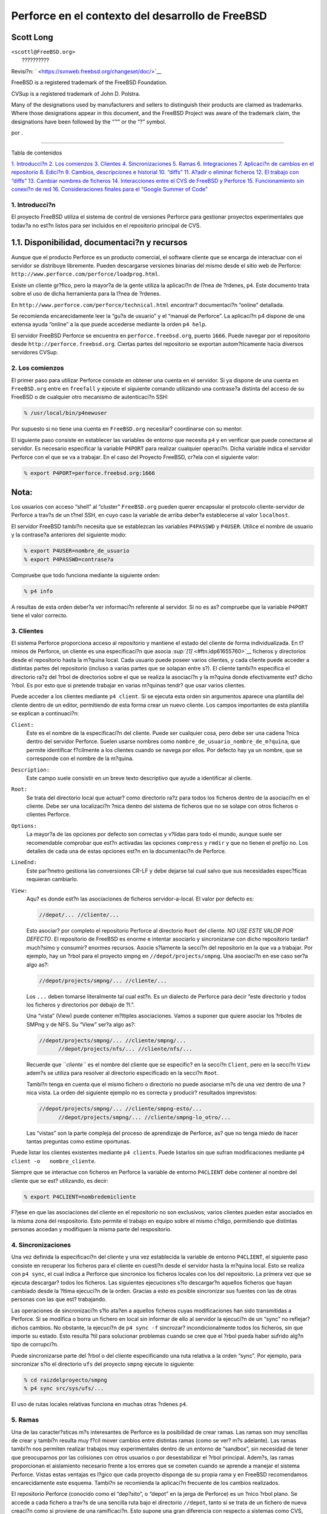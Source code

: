 =================================================
Perforce en el contexto del desarrollo de FreeBSD
=================================================

.. raw:: html

   <div class="article" lang="es" lang="es">

.. raw:: html

   <div class="titlepage" xmlns="">

.. raw:: html

   <div>

.. raw:: html

   <div>

.. raw:: html

   </div>

.. raw:: html

   <div>

.. raw:: html

   <div class="authorgroup" xmlns="http://www.w3.org/1999/xhtml">

.. raw:: html

   <div class="author">

Scott Long
~~~~~~~~~~

.. raw:: html

   <div class="affiliation">

.. raw:: html

   <div class="address">

| ``<scottl@FreeBSD.org>``
|  ??????????

.. raw:: html

   </div>

.. raw:: html

   </div>

.. raw:: html

   </div>

.. raw:: html

   </div>

.. raw:: html

   </div>

.. raw:: html

   <div>

Revisi?n: ` <https://svnweb.freebsd.org/changeset/doc/>`__

.. raw:: html

   </div>

.. raw:: html

   <div>

.. raw:: html

   <div class="legalnotice" xmlns="http://www.w3.org/1999/xhtml">

FreeBSD is a registered trademark of the FreeBSD Foundation.

CVSup is a registered trademark of John D. Polstra.

Many of the designations used by manufacturers and sellers to
distinguish their products are claimed as trademarks. Where those
designations appear in this document, and the FreeBSD Project was aware
of the trademark claim, the designations have been followed by the “™”
or the “?” symbol.

.. raw:: html

   </div>

.. raw:: html

   </div>

.. raw:: html

   <div>

por .

.. raw:: html

   </div>

.. raw:: html

   </div>

--------------

.. raw:: html

   </div>

.. raw:: html

   <div class="toc">

.. raw:: html

   <div class="toc-title">

Tabla de contenidos

.. raw:: html

   </div>

`1. Introducci?n <#intro>`__
`2. Los comienzos <#start>`__
`3. Clientes <#clients>`__
`4. Sincronizaciones <#syncing>`__
`5. Ramas <#branches>`__
`6. Integraciones <#Integrations>`__
`7. Aplicaci?n de cambios en el repositorio <#submit>`__
`8. Edici?n <#editing>`__
`9. Cambios, descripciones e historial <#changes>`__
`10. “diffs” <#diffs>`__
`11. A?adir o eliminar ficheros <#add-rm-files>`__
`12. El trabajo con “diffs” <#working-with-diffs>`__
`13. Cambiar nombres de ficheros <#renaming-files>`__
`14. Interacciones entre el CVS de FreeBSD y
Perforce <#freebsd-cvs-and-p4>`__
`15. Funcionamiento sin conexi?n de red <#offline-ops>`__
`16. Consideraciones finales para el “Google Summer of Code” <#soc>`__

.. raw:: html

   </div>

.. raw:: html

   <div class="sect1">

.. raw:: html

   <div class="titlepage" xmlns="">

.. raw:: html

   <div>

.. raw:: html

   <div>

1. Introducci?n
---------------

.. raw:: html

   </div>

.. raw:: html

   </div>

.. raw:: html

   </div>

El proyecto FreeBSD utiliza el sistema de control de versiones Perforce
para gestionar proyectos experimentales que todav?a no est?n listos para
ser incluidos en el repositorio principal de CVS.

.. raw:: html

   <div class="sect2">

.. raw:: html

   <div class="titlepage" xmlns="">

.. raw:: html

   <div>

.. raw:: html

   <div>

1.1. Disponibilidad, documentaci?n y recursos
~~~~~~~~~~~~~~~~~~~~~~~~~~~~~~~~~~~~~~~~~~~~~

.. raw:: html

   </div>

.. raw:: html

   </div>

.. raw:: html

   </div>

Aunque que el producto Perforce es un producto comercial, el software
cliente que se encarga de interactuar con el servidor se distribuye
libremente. Pueden descargarse versiones binarias del mismo desde el
sitio web de Perforce:
``http://www.perforce.com/perforce/loadprog.html``.

Existe un cliente gr?fico, pero la mayor?a de la gente utiliza la
aplicaci?n de l?nea de ?rdenes, ``p4``. Este documento trata sobre el
uso de dicha herramienta para la l?nea de ?rdenes.

En ``http://www.perforce.com/perforce/technical.html`` encontrar?
documentaci?n “online” detallada.

Se recomienda encarecidamente leer la “gu?a de usuario” y el “manual de
Perforce”. La aplicaci?n p4 dispone de una extensa ayuda “online” a la
que puede accederse mediante la orden ``p4 help``.

El servidor FreeBSD Perforce se encuentra en ``perforce.freebsd.org``,
puerto ``1666``. Puede navegar por el repositorio desde
``http://perforce.freebsd.org``. Ciertas partes del repositorio se
exportan autom?ticamente hacia diversos servidores CVSup.

.. raw:: html

   </div>

.. raw:: html

   </div>

.. raw:: html

   <div class="sect1">

.. raw:: html

   <div class="titlepage" xmlns="">

.. raw:: html

   <div>

.. raw:: html

   <div>

2. Los comienzos
----------------

.. raw:: html

   </div>

.. raw:: html

   </div>

.. raw:: html

   </div>

El primer paso para utilizar Perforce consiste en obtener una cuenta en
el servidor. Si ya dispone de una cuenta en ``FreeBSD.org`` entre en
``freefall`` y ejecute el siguiente comando utilizando una contrase?a
distinta del acceso de su FreeBSD o de cualquier otro mecanismo de
autenticaci?n SSH:

.. code:: screen

    % /usr/local/bin/p4newuser

Por supuesto si no tiene una cuenta en ``FreeBSD.org`` necesitar?
coordinarse con su mentor.

El siguiente paso consiste en establecer las variables de entorno que
necesita ``p4`` y en verificar que puede conectarse al servidor. Es
necesario especificar la variable ``P4PORT`` para realizar cualquier
operaci?n. Dicha variable indica el servidor Perforce con el que se va a
trabajar. En el caso del Proyecto FreeBSD, cr?ela con el siguiente
valor:

.. code:: screen

    % export P4PORT=perforce.freebsd.org:1666

.. raw:: html

   <div class="note" xmlns="">

Nota:
~~~~~

Los usuarios con acceso “shell” al “cluster” ``FreeBSD.org`` pueden
querer encapsular el protocolo cliente-servidor de Perforce a trav?s de
un t?nel SSH, en cuyo caso la variable de arriba deber?a establecerse al
valor ``localhost``.

.. raw:: html

   </div>

El servidor FreeBSD tambi?n necesita que se establezcan las variables
``P4PASSWD`` y ``P4USER``. Utilice el nombre de usuario y la contrase?a
anteriores del siguiente modo:

.. code:: screen

    % export P4USER=nombre_de_usuario
    % export P4PASSWD=contrase?a

Compruebe que todo funciona mediante la siguiente orden:

.. code:: screen

    % p4 info

A resultas de esta orden deber?a ver informaci?n referente al servidor.
Si no es as? compruebe que la variable ``P4PORT`` tiene el valor
correcto.

.. raw:: html

   </div>

.. raw:: html

   <div class="sect1">

.. raw:: html

   <div class="titlepage" xmlns="">

.. raw:: html

   <div>

.. raw:: html

   <div>

3. Clientes
-----------

.. raw:: html

   </div>

.. raw:: html

   </div>

.. raw:: html

   </div>

El sistema Perforce proporciona acceso al repositorio y mantiene el
estado del cliente de forma individualizada. En t?rminos de Perforce, un
cliente es una especificaci?n que asocia
`:sup:`[1]` <#ftn.idp61655760>`__ ficheros y directorios desde el
repositorio hasta la m?quina local. Cada usuario puede poseer varios
clientes, y cada cliente puede acceder a distintas partes del
repositorio (incluso a varias partes que se solapan entre s?). El
cliente tambi?n especifica el directorio ra?z del ?rbol de directorios
sobre el que se realiza la asociaci?n y la m?quina donde efectivamente
est? dicho ?rbol. Es por esto que si pretende trabajar en varias
m?quinas tendr? que usar varios clientes.

Puede acceder a los clientes mediante ``p4 client``. Si se ejecuta esta
orden sin argumentos aparece una plantilla del cliente dentro de un
editor, permitiendo de esta forma crear un nuevo cliente. Los campos
importantes de esta plantilla se explican a continuaci?n:

.. raw:: html

   <div class="variablelist">

``Client:``
    Este es el nombre de la especificaci?n del cliente. Puede ser
    cualquier cosa, pero debe ser una cadena ?nica dentro del servidor
    Perforce. Suelen usarse nombres como
    ``nombre_de_usuario_nombre_de_m?quina``, que permite identificar
    f?cilmente a los clientes cuando se navega por ellos. Por defecto
    hay ya un nombre, que se corresponde con el nombre de la m?quina.

``Description:``
    Este campo suele consistir en un breve texto descriptivo que ayude a
    identificar al cliente.

``Root:``
    Se trata del directorio local que actuar? como directorio ra?z para
    todos los ficheros dentro de la asociaci?n en el cliente. Debe ser
    una localizaci?n ?nica dentro del sistema de ficheros que no se
    solape con otros ficheros o clientes Perforce.

``Options:``
    La mayor?a de las opciones por defecto son correctas y v?lidas para
    todo el mundo, aunque suele ser recomendable comprobar que est?n
    activadas las opciones ``compress`` y ``rmdir`` y que no tienen el
    prefijo ``no``. Los detalles de cada una de estas opciones est?n en
    la documentaci?n de Perforce.

``LineEnd:``
    Este par?metro gestiona las conversiones CR-LF y debe dejarse tal
    cual salvo que sus necesidades espec?ficas requieran cambiarlo.

``View:``
    Aqu? es donde est?n las asociaciones de ficheros servidor-a-local.
    El valor por defecto es:

    .. code:: programlisting

        //depot/... //cliente/...

    Esto asociar? por completo el repositorio Perforce al directorio
    ``Root`` del cliente. *NO USE ESTE VALOR POR DEFECTO*. El
    repositorio de FreeBSD es enorme e intentar asociarlo y
    sincronizarse con dicho repositorio tardar? much?simo y consumir?
    enormes recursos. Asocie s?lamente la secci?n del repositorio en la
    que va a trabajar. Por ejemplo, hay un ?rbol para el proyecto smpng
    en ``//depot/projects/smpng``. Una asociaci?n en ese caso ser?a algo
    as?:

    .. code:: programlisting

        //depot/projects/smpng/... //cliente/...

    Los ``...`` deben tomarse literalmente tal cual est?n. Es un
    dialecto de Perforce para decir “este directorio y todos los
    ficheros y directorios por debajo de ?l.”.

    Una “vista” (View) puede contener m?ltiples asociaciones. Vamos a
    suponer que quiere asociar los ?rboles de SMPng y de NFS. Su “View”
    ser?a algo as?:

    .. code:: programlisting

        //depot/projects/smpng/... //cliente/smpng/...
              //depot/projects/nfs/... //cliente/nfs/...

    Recuerde que *``cliente``* es el nombre del cliente que se
    especific? en la secci?n ``Client``, pero en la secci?n ``View``
    adem?s se utiliza para resolver al directorio especificado en la
    secci?n ``Root``.

    Tambi?n tenga en cuenta que el mismo fichero o directorio no puede
    asociarse m?s de una vez dentro de una ?nica vista. La orden del
    siguiente ejemplo no es correcta y producir? resultados imprevistos:

    .. code:: programlisting

        //depot/projects/smpng/... //cliente/smpng-esto/...
              //depot/projects/smpng/... //cliente/smpng-lo_otro/...

    Las “vistas” son la parte compleja del proceso de aprendizaje de
    Perforce, as? que no tenga miedo de hacer tantas preguntas como
    estime oportunas.

.. raw:: html

   </div>

Puede listar los clientes existentes mediante ``p4 clients``. Puede
listarlos sin que sufran modificaciones mediante
``p4 client -o   nombre_cliente``.

Siempre que se interactue con ficheros en Perforce la variable de
entorno ``P4CLIENT`` debe contener al nombre del cliente que se est?
utilizando, es decir:

.. code:: screen

    % export P4CLIENT=nombredemicliente

F?jese en que las asociaciones del cliente en el repositorio no son
exclusivos; varios clientes pueden estar asociados en la misma zona del
respositorio. Esto permite el trabajo en equipo sobre el mismo c?digo,
permitiendo que distintas personas accedan y modifiquen la misma parte
del respositorio.

.. raw:: html

   </div>

.. raw:: html

   <div class="sect1">

.. raw:: html

   <div class="titlepage" xmlns="">

.. raw:: html

   <div>

.. raw:: html

   <div>

4. Sincronizaciones
-------------------

.. raw:: html

   </div>

.. raw:: html

   </div>

.. raw:: html

   </div>

Una vez definida la especificaci?n del cliente y una vez establecida la
variable de entorno ``P4CLIENT``, el siguiente paso consiste en
recuperar los ficheros para el cliente en cuesti?n desde el servidor
hasta la m?quina local. Esto se realiza con ``p4 sync``, el cual indica
a Perforce que sincronice los ficheros locales con los del repositorio.
La primera vez que se ejecuta descargar? todos los ficheros. Las
siguientes ejecuciones s?lo descargar?n aquellos ficheros que hayan
cambiado desde la ?ltima ejecuci?n de la orden. Gracias a esto es
posible sincronizar sus fuentes con las de otras personas con las que
est? trabajando.

Las operaciones de sincronizaci?n s?lo ata?en a aquellos ficheros cuyas
modificaciones han sido transmitidas a Perforce. Si se modifica o borra
un fichero en local sin informar de ello al servidor la ejecuci?n de un
“sync” no reflejar? dichos cambios. No obstante, la ejecuci?n de
``p4 sync -f`` sincrozar? incondicionalmente todos los ficheros, sin que
importe su estado. Esto resulta ?til para solucionar problemas cuando se
cree que el ?rbol pueda haber sufrido alg?n tipo de corrupci?n.

Puede sincronizarse parte del ?rbol o del cliente especificando una ruta
relativa a la orden “sync”. Por ejemplo, para sincronizar s?lo el
directorio ``ufs`` del proyecto ``smpng`` ejecute lo siguiente:

.. code:: screen

    % cd raizdelproyecto/smpng
    % p4 sync src/sys/ufs/...

El uso de rutas locales relativas funciona en muchas otras ?rdenes
``p4``.

.. raw:: html

   </div>

.. raw:: html

   <div class="sect1">

.. raw:: html

   <div class="titlepage" xmlns="">

.. raw:: html

   <div>

.. raw:: html

   <div>

5. Ramas
--------

.. raw:: html

   </div>

.. raw:: html

   </div>

.. raw:: html

   </div>

Una de las caracter?sticas m?s interesantes de Perforce es la
posibilidad de crear ramas. Las ramas son muy sencillas de crear y
tambi?n resulta muy f?cil mover cambios entre distintas ramas (como se
ver? m?s adelante). Las ramas tambi?n nos permiten realizar trabajos muy
experimentales dentro de un entorno de “sandbox”, sin necesidad de tener
que preocuparnos por las colisiones con otros usuarios o por
desestabilizar el ?rbol principal. Adem?s, las ramas proporcionan el
aislamiento necesario frente a los errores que se cometen cuando se
aprende a manejar el sistema Perforce. Vistas estas ventajas es l?gico
que cada proyecto disponga de su propia rama y en FreeBSD recomendamos
encarecidamente este esquema. Tambi?n se recomienda la aplicaci?n
frecuente de los cambios realizados.

El repositorio Perforce (conocido como el “dep?sito”, o “depot” en la
jerga de Perforce) es un ?nico ?rbol plano. Se accede a cada fichero a
trav?s de una sencilla ruta bajo el directorio ``//depot``, tanto si se
trata de un fichero de nueva creaci?n como si proviene de una
ramificaci?n. Esto supone una gran diferencia con respecto a sistemas
como CVS, donde cada rama se encuentra en la misma ruta que su rama
padre. En Perforce el servidor mantiene las relaciones entre los
ficheros padre e hijo, pero los ficheros en s? est?n bajo sus propias
rutas.

El primer para para crear una rama consiste en crear una especificaci?n
de rama. Es similar a la especificaci?n de un cliente, pero se crea
mediante la orden ``p4 branch     nombre_de_rama``.

Veamos los campos m?s importantes:

.. raw:: html

   <div class="variablelist">

``Branch``
    El nombre de la rama. Puede ser cualquier nombre, pero debe ser
    ?nico en el repositorio. La convenci?n que se usa en FreeBSD es
    *``nombre_de_usuario``*\ \_\ *``nombre_del_proyecto``*.

``Description``
    Puede poner aqu? un texto simple que describa la rama.

``View``
    Esto es la asociaci?n de la rama. En lugar de asociar desde el
    “dep?sito” hacia la m?quina local como una asociaci?n de cliente, se
    crea una asociaci?n entre la rama padre y la rama hija dentro del
    “dep?sito”. Por ejemplo, puede querer crear una rama del proyecto
    smpng. La asociaci?n resultar?a en algo parecido a esto:

    .. code:: programlisting

        //depot/projects/smpng/... //depot/projects/mi-super-smpng/...

    O puede crear una rama totalmente nueva a partir de las fuentes de
    FreeBSD:

    .. code:: programlisting

        //depot/vendor/freebsd/... //depot/projects/mi-nuevo-proyecto/...

    Esto asociar? el HEAD del ?rbol de FreeBSD a su nueva rama.

.. raw:: html

   </div>

La creaci?n de la especificaci?n de rama ?nicamente graba la
especificaci?n en s? misma dentro del servidor. No modifica el
“dep?sito” ni cambia ning?n fichero. El directorio que se declara en la
rama permanece vac?o en el servidor hasta que se comience a llenar.

Para rellenar la rama primero debemos editar el cliente con la orden
``p4 client`` y asegurarnos de que el directorio de rama est? asociado
en el cliente. Puede ser necesario a?adir una l?nea ``View`` como esta:

.. code:: programlisting

    //depot/projects/mi-nuevo-proyecto/... //micliente/mi-nuevo-proyecto/...

El siguiente paso consiste en ejecutar ``p4   integrate``, como se
describe en la siguiente secci?n.

.. raw:: html

   </div>

.. raw:: html

   <div class="sect1">

.. raw:: html

   <div class="titlepage" xmlns="">

.. raw:: html

   <div>

.. raw:: html

   <div>

6. Integraciones
----------------

.. raw:: html

   </div>

.. raw:: html

   </div>

.. raw:: html

   </div>

“Integraci?n” es el t?rmino que se utiliza en Perforce para describir la
acci?n de mover cambios desde una parte del “dep?sito” a otra. Se suele
realizar junto con las ?rdenes creaci?n y mantenimiento de ramas. Una
integraci?n es necesaria cuando se quiere rellenar inicialmente una rama
y cuando se quieren mover cambios realizados en la rama padre hacia la
rama hija, o de la la rama hija a la padre. Un caso muy com?n es la
integraci?n peri?dica desde el ?rbol original de FreeBSD hacia la rama
hija propia del usuario. El servidor Perforce mantiene el estado de los
cambios en cada rama y sabe cu?ndo hay cambios que pueden integrarse de
una rama a otra.

La forma m?s com?n de hacer una integraci?n se muestra en la siguiente
orden:

.. code:: screen

    % p4 integrate -b nombrederama

*``nombrederama``* es el nombre que se ha dado a la especificaci?n de
rama, tal y como se explic? en la secci?n anterior. Esta orden indica a
Perforce que busque cambios en la rama padre que todav?a no se hayan
aplicado a la rama hija. En base a los cambios encontrados se prepara un
listado de diferencias a aplicar. Si la integraci?n se realiza por
primera vez sobre una rama (por ejemplo cuando se realiza una operaci?n
de rellenado inicial) los ficheros de la rama padre simplemente se
copiar?n en la ubicaci?n en la rama hija de la m?quina local.

Una vez que la operaci?n de integraci?n ha finalizado se debe ejecutar
``p4 resolve``, que aplicar? los cambios y resolver? posibles
conflictos. Los conflictos puede surgir debido a cambios que se solapan
al encontrarse tanto en fichero de la rama padre como en la copia del
fichero de la rama hija. Normalmente no suelen aparecer conflictos y
Perforce puede calcular r?pidamente c?mo unir los cambios. Para ejecutar
una operaci?n de resoluci?n (“resolve”) utilice las siguientes ?rdenes:

.. code:: screen

    % p4 resolve -as
    % p4 resolve

La primera invocaci?n indica a Perforce que una autom?ticamente los
cambios y que acepte aquellos ficheros que no den conflictos. La segunda
invocaci?n permite inspeccionar cada fichero con conflictos y resolver
de forma manual dichas incompatiblidades.

Una vez hecha la integraci?n de los ficheros llega el momento de aplicar
los cambios al repositorio. Para ello se emplearemos la orden
``p4 submit``, cuyo uso se explica en la siguiente secci?n.

.. raw:: html

   </div>

.. raw:: html

   <div class="sect1">

.. raw:: html

   <div class="titlepage" xmlns="">

.. raw:: html

   <div>

.. raw:: html

   <div>

7. Aplicaci?n de cambios en el repositorio
------------------------------------------

.. raw:: html

   </div>

.. raw:: html

   </div>

.. raw:: html

   </div>

Los cambios que se han realizado en local se deben aplicar en el
contenido del servidor Perforce para mayor seguridad frente a p?rdidas y
para que otras personas puedan acceder a dichos cambios; esto se hace
con la orden ``p4 submit``. Cuando se ejecuta esta orden se abre una
plantilla (“submit template”) en el editor. FreeBSD dispone de una
platilla personalizada, de la que a continuaci?n se explican los campos
m?s importantes:

.. code:: programlisting

    Description:
            <enter description here>
            PR:
            Submitted by:
            Reviewed by:
            Approved by:
            Obtained from:
            MFP4 after:

es decir

.. code:: programlisting

    Descripci?n:
           <Introduzca una descripci?n>
           PR:
           Enviado por:
           Revisado por:
           Aprobado por:
           Obtenido de:
           MFP4 tras:

Se considera una buena pr?ctica proporcionar al menos dos o tres frases
que describan los cambios entregados. Deber?a declarar aqu? qu? hacen
dichos cambios, por qu? se han hecho de esa forma o qu? problemas
intenta resolver con ellos. Tambi?n conviene explicar qu? APIs cambian y
qu? otros efectos secundarios pueden tener. Este texto debe sustituir a
la l?nea ``<enter     description here>`` que aparece en la plantilla.
Debe recubrir las l?neas y comenzar cada l?nea con una tabulaci?n. Las
etiquetas de m?s abajo son espec?ficas de FreeBSD y puede eliminarlas si
no resultan ?tiles o apropiadas en su contexto.

.. code:: programlisting

    Files:

Este campo se rellena autom?ticamente con todos los ficheros que el
cliente etiquet? en el servidor con estados de adici?n, borrado,
integraci?n o edici?n. Le aconsejamos que revise esta lista y elimine de
ella los ficheros que todav?a no esten listos.

Una vez guardada la sesi?n de su editor tiene lugar la entrega de los
datos al servidor. Esto significa que las copias locales de los ficheros
entregados se enviar?n al servidor. Si algo va mal durante este proceso
se cancelar? la entrega y se avisar? al usuario de que la entrega se ha
convertido en una lista de cambios que deben corregirse y reenviarse.
Las entregas son at?micas, es decir, si un fichero falla la entrega se
cancela en su totalidad.

Los cambios efectuados en el servidor no pueden cancelarse una vez
hechos, pero s? que pueden cancelarse si, dentro a?n del editor, se sale
de ?l sin cambiar el texto del campo ``Description``. Perforce se
quejar? la primera vez que intente salir y le devolver? al editor. Si
sale por segunda vez el editor cancelar? la operaci?n. Devolver el
repositorio al estado anterior a un cambio ya efectuado es un proceso
muy complicado y no hay un procedimiento est?ndar, por lo que depende
del caso concreto.

.. raw:: html

   </div>

.. raw:: html

   <div class="sect1">

.. raw:: html

   <div class="titlepage" xmlns="">

.. raw:: html

   <div>

.. raw:: html

   <div>

8. Edici?n
----------

.. raw:: html

   </div>

.. raw:: html

   </div>

.. raw:: html

   </div>

En el servidor se almacena y mantiene el estado de cada fichero del
cliente. Para evitar colisiones entre distintas personas trabajando al
mismo tiempo en el mismo fichero Perforce presta atenci?n a qu? ficheros
est?n abiertos en modo de edici?n, y utiliza esa informaci?n para poder
gestionar posteriormente las operaciones de entrega, las
sincronizaciones y las integraciones.

Para abrir un fichero para editarlo utilice ``p4   edit`` de la
siguiente forma:

.. code:: screen

    % p4 edit nombredefichero

Esto marca el fichero en el servidor con el estado de edici?n, lo que
permite entregar el fichero posteriormente una vez realizados los
cambios oportunos, o lo etiqueta como de tratamiento especial cuando se
est? efectuando una operaci?n de integraci?n o sincronizaci?n. Tenga en
cuenta que la edici?n no es exclusiva en Perforce. Varias personas
pueden tener el mismo fichero en estado de edici?n (ser? informado de
ello si es necesario cuando ejecute ``edit``), pero podr? entregar sus
cambios incluso cuando haya otras personas que tengan ese fichero en
estado de edici?n.

Cuando alguien entregue un cambio de un fichero que usted est? editando
necesitar? cotejar sus modificaciones con las de la otra u otras
personas para poder aplicar correctamente sus modifaciones al
repositorio. La forma m?s sencilla de hacerlo es ejecutar ``p4 sync`` o
``p4 submit`` y dejar que el programa encuentre alg?n conflicto, y a
continuaci?n ejecutar ``p4 resolve`` para “resolver” manualmente los
conflictos y aceptar los cambios de la otra persona en su copia del
fichero. Hecho esto, utilice ``p4     submit`` para aplicar sus cambios
en el repositorio.

Si posee un fichero abierto para su edici?n y quiere descartar los
cambios y devolverlo a su estado original ejecute ``p4 revert`` de la
siguiente forma:

.. code:: screen

    % p4 revert nombredefichero

Esto resincroniza el fichero con el contenido del servidor y elimina en
el servidor el atributo de edici?n para ese fichero. Se perder?
cualquier cambio que haya hecho en local. Esto resulta muy ?til cuando
se han efectuado una serie de cambios en un determinado fichero y se
decide posteriormente que no se desean aplicar dichos cambios en el
servidor.

Cuando se sincroniza un fichero se marca como s?lo lectura en el sistema
de ficheros. Aunque se pueden sobreescribir f?cilmente dichos permisos
se aplican para recordar al usuario de una forma educada que para ello
se debe utilizar ``p4 edit``. Los ficheros modificados en local pero que
no est?n en estado de edici?n pueden sobreescribirse al ejecutar
``p4 sync``.

.. raw:: html

   </div>

.. raw:: html

   <div class="sect1">

.. raw:: html

   <div class="titlepage" xmlns="">

.. raw:: html

   <div>

.. raw:: html

   <div>

9. Cambios, descripciones e historial
-------------------------------------

.. raw:: html

   </div>

.. raw:: html

   </div>

.. raw:: html

   </div>

Puede ver el historial de cambios realizados al “dep?sito” de Perforce
puede consultarse mediante ``p4 changes``. Esta orden proporciona una
breve descripci?n de cada cambio, qui?n la realiz? y c?al es el n?mero
de modificaci?n. Si lo que se quiere son los detalles de un cambio en
concreto utilice ``p4 describe     numero_de_cambio``. Esta orden
proporciona el “log” y los “diffs” de dicho cambio. Normalmente se
utilizan las opciones ``-du`` o ``-dc`` para generar “diffs” unificados
o contextuales, respectivamente, en lugar del formato del “diff” nativo.

``p4 filelog nombre_de_fichero`` muestra el historial de un fichero,
incluyendo todas sus modificaciones, integraciones y ramas que contenga.

.. raw:: html

   </div>

.. raw:: html

   <div class="sect1">

.. raw:: html

   <div class="titlepage" xmlns="">

.. raw:: html

   <div>

.. raw:: html

   <div>

10. “diffs”
-----------

.. raw:: html

   </div>

.. raw:: html

   </div>

.. raw:: html

   </div>

Existen dos formas de generar “diffs” de ficheros en Perforce, bien
entre cambios locales que todav?a no se han entregado o bien entre dos
?rboles (o dentro de una misma rama) del “dep?sito”. Estos “diffs” se
generan mediante ?rdenes distintas, ``diff`` y ``diff2``:

.. raw:: html

   <div class="variablelist">

``p4 diff``
    Ese comando genera un “diff” entre los cambios locales y los cambios
    de ficheros en estado de edici?n. Los par?metros ``-du`` y ``-dc``
    permiten crear “diffs” unificados o contextuales, respectivamente.
    Tambi?n se puede establecer la variable ``P4DIFF`` para que apunte a
    un “diff” local. Le recomendamos encarecidamente usar esta orden
    para revisar sus cambios antes de aplicarlos en el servidor.

``p4 diff2``
    Esta orden crea un “diffs” entre ficheros dados en el “dep?sito”, o
    entre ficheros especificados en una especificaci?n de rama. La
    operaci?n tiene lugar en el servidor, as? que la variable ``P4DIFF``
    no surte ning?n efecto, aunque las opciones ``-du`` y ``-dc`` s?
    pueden usarse. Las dos formas de esta orden son:

    .. code:: screen

        % p4 diff2 -b nombrederama

    y

    .. code:: screen

        % p4 diff2 //depot/ruta1 //depot/ruta2

.. raw:: html

   </div>

En todos los casos los “diffs” se muestran en la salida est?ndar. Por
desgracia Perforce usa un formato de “diffs” que resulta ser ligeramente
incompatible con las herramientas Unix est?ndar ``diff`` y ``patch``. La
utilizaci?n de la variable ``P4DIFF`` para que apunte al verdadero
`diff(1) <http://www.FreeBSD.org/cgi/man.cgi?query=diff&sektion=1>`__
puede paliar este problema, o al menos en ciertos casos, puesto s?lo
funciona con la orden ``p4 diff``. La salida de ``diff2`` debe
procesarse para que sea de alguna utilidad (la opci?n ``-u`` de
``diff2`` producir? “diffs” unificados que ser?n *m?s o menos
compatibles*, pero no esto no incluye ficheros nuevos o borrados. Este
“script” puede serle de utilidad para este “proceso necesario”:
``http://people.freebsd.org/~scottl/awkdiff``.

.. raw:: html

   </div>

.. raw:: html

   <div class="sect1">

.. raw:: html

   <div class="titlepage" xmlns="">

.. raw:: html

   <div>

.. raw:: html

   <div>

11. A?adir o eliminar ficheros
------------------------------

.. raw:: html

   </div>

.. raw:: html

   </div>

.. raw:: html

   </div>

La integraci?n de una rama har? que se a?adan ficheros existentes en el
servidor en su ?rbol, pero quiz?s sea necesario a?adir nuevos ficheros o
eliminar alguno de los ya existentes. Para a?adir ficheros no tiene m?s
que crear el fichero y ejecutar ``p4 add`` de la siguiente forma:

.. code:: screen

    % p4 add nombredefichero

Si quiere a?adir un ?rbol completo de ficheros ejecute:

.. code:: screen

    % find . -type f |xargs p4 add

Al ejecutar ``p4 submit`` se copiar?n los ficheros al “dep?sito” del
servidor. Es muy importante a?adir s?lo ficheros y no directorios. Si se
a?ade expl?citamente un directorio, Perforce lo tratar? como fichero, lo
cual seguramente no es lo que usted ten?a previsto.

Borrar un fichero es igualmente sencillo mediante ``p4 delete``:

.. code:: screen

    % p4 delete nombredefichero

Esta orden marcar? el fichero para que sea borrado del “dep?sito” la
siguiente vez que se ejecute una entrega. Tambi?n borrar? la copia local
del fichero, as? que sea cauteloso cuando la use.

Por supuesto que borrar un fichero no significa que se borre realmente
del repositorio.

Los ficheros borrados se pueden “resucitar” mediante la sincronizaci?n
con una versi?n previa. La ?nica forma de borrar de forma permanente un
fichero es mediante la orden ``p4 obliterat``. Dicha orden es
irreversible y costosa, as? que s?lo est? al alcance del personal que
administra el repositorio.

.. raw:: html

   </div>

.. raw:: html

   <div class="sect1">

.. raw:: html

   <div class="titlepage" xmlns="">

.. raw:: html

   <div>

.. raw:: html

   <div>

12. El trabajo con “diffs”
--------------------------

.. raw:: html

   </div>

.. raw:: html

   </div>

.. raw:: html

   </div>

Algunas veces puede ser necesario aplicar un “diff” al ?rbol de Perfoce
que provenga de otra aplicaci?n. Si se trata de un “diff” de gran tama?o
y que afecta a muchos ficheros, puede resultar tedioso ejecutar
manualmente ``p4 edit`` sobre cada fichero. Hay un truco para hacerlo de
una forma m?s sencilla. En primer lugar, aseg?rese de que no hay
ficheros abiertos en su cliente y de que su ?rbol est? sincronizado y
actualizado a la ?ltima versi?n. A continuaci?n aplique sus cambios
mediante las herramientas habituales, y forzando los permisos de los
ficheros en caso de ser necesario. Despu?s ejecute lo siguiente:

.. code:: screen

    % p4 diff -se ... |xargs p4 edit
    % p4 diff -sd ... |xargs p4 delete
    % find . -type f |xargs p4 add

La primera orden le dice a Perforce que busque los ficheros que han
cambiado, incluso si no est?n abiertos. La segunda orden le dice a
Perforce que busque los ficheros que no existen en la m?quina local pero
que s? est?n en el servidor. La tercera orden intenta a?adir todos los
ficheros que est?n en local. Es un m?todo de fuerza bruta, pero funciona
bien porque Perforce s?lo a?adir? los ficheros que le resulten
desconocidos. El resultado de estas ?rdenes es un conjunto de ficheros
abiertos para edici?n, borrado o para ser a?adidos, seg?n el caso. Hecho
esto solo nos queda ejecutar ``p4 submit`` para entregar los cambios.

.. raw:: html

   </div>

.. raw:: html

   <div class="sect1">

.. raw:: html

   <div class="titlepage" xmlns="">

.. raw:: html

   <div>

.. raw:: html

   <div>

13. Cambiar nombres de ficheros
-------------------------------

.. raw:: html

   </div>

.. raw:: html

   </div>

.. raw:: html

   </div>

Perforce no dispone de una forma predefinida de cambiar nombres a
ficheros o de moverlos a otra parte del ?rbol. Si se copia el fichero en
cuesti?n a una nueva ubicaci?n mediante ``p4     add``, y posteriormente
``p4     delete`` en la versi?n anterior, se obtiene algo muy parecido a
lo que se quer?a, pero tiene el inconveniente de que no se preserva el
historial de cambios de ese fichero. Esto puede perjudicar futuras
integraciones entre padres e hijos. Hay otro m?todo m?s recomendable,
que consiste en efectuar una integraci?n dentro del mismo ?rbol y de una
sola vez. Veamos un ejemplo:

.. code:: screen

    % p4 integrate -i ficheroprevio ficheronuevo
    % p4 resolve
    % p4 delete ficheroprevio
    % p4 submit

La integraci?n fuerza a Perforce a mantener un registro de las
relaciones entre los nombres antiguos y los nuevos, lo cual ser? muy
?til en futuras integraciones. La opci?n ``-i`` indica que se trata de
una integraci?n “sin base”, es decir, que no existe un historial de
ramas al que recurrir en la integraci?n. Este par?metro tiene sentido en
el presente ejemplo, pero no deber?a utilizarse en integraciones basadas
en ramas.

.. raw:: html

   </div>

.. raw:: html

   <div class="sect1">

.. raw:: html

   <div class="titlepage" xmlns="">

.. raw:: html

   <div>

.. raw:: html

   <div>

14. Interacciones entre el CVS de FreeBSD y Perforce
----------------------------------------------------

.. raw:: html

   </div>

.. raw:: html

   </div>

.. raw:: html

   </div>

Los repositorios de Perforce y de CVS de FreeBSD est?n completamente
separados. No obstante, los cambios que se producen en CVS se reflejan
casi en tiempo real en Perforce. Cada 2 minutos se pregunta al servidor
de CVS sobre cambios realizados en la rama HEAD, y dichos cambios se
entregan a Perforce dentro del ?rbol ``//depot/vendor/freebsd/...``. De
este modo este ?rbol permite la ramificaci?n y la integraci?n de
proyectos derivados. Cualquier proyecto que implique la modificaci?n del
c?digo fuente de FreeBSD deber?a tener este ?rbol como su rama padre (o
rama “abuela”, dependiendo de las necesidades concretas de cada
proyecto), y deber?an tener lugar integraciones peri?dicas y
sincronizaciones para que el ?rbol est? en consonancia con el desarrollo
de FreeBSD y evitar conflictos en la medida de lo posible.

El puente entre CVS y Perforce es de un s?lo sentido; los cambios del
CVS se reflejar?n en Perforce, pero los cambios en Perforce no se
reflejar?n en el CVS. Si es necesario, se pueden exportar partes del
repositorio de Perforce al CVSup y que as? se puedan distribuir. Por
favor, contacte con los administradores de Perforce de FreeBSD si ese es
su caso.

.. raw:: html

   </div>

.. raw:: html

   <div class="sect1">

.. raw:: html

   <div class="titlepage" xmlns="">

.. raw:: html

   <div>

.. raw:: html

   <div>

15. Funcionamiento sin conexi?n de red
--------------------------------------

.. raw:: html

   </div>

.. raw:: html

   </div>

.. raw:: html

   </div>

Uno de los inconvenientes de Perforce es que supone que siempre es
posible acceder al servidor a trav?s de la red. La mayor?a de los
estados, el historial y los metadatos se almacenan en el servidor y no
existe mecanismo alguno para replicar el servidor como los hay en
CVS/CVSup. Es posible ejecutar un servidor proxy, pero solamente ayuda
un poco si se quiere trabajar sin conexi?n al servidor.

La mejor forma de trabajar sin conexi?n de red es comprobando que el
cliente no tiene ning?n fichero abierto y que est? totalmente
sincronizado antes de dejar de estar conectado. Cuando se edite un
fichero se deber?n cambiar manualmente los permisos a lectura-escritura.
Cuando vuelva a estar conectado ejecute la orden que se mostraba en la
`Secci?n?12, “El trabajo con “diffs”” <#working-with-diffs>`__ para
identificar autom?ticamente los ficheros que se han editado, a?adido o
eliminado. Es bastante com?n encontrarse con la sorpresa de que Perforce
ha sobreescrito un fichero modificado en local que no se abri? en modo
edici?n, as? que tenga especial cuidado con esto.

.. raw:: html

   </div>

.. raw:: html

   <div class="sect1">

.. raw:: html

   <div class="titlepage" xmlns="">

.. raw:: html

   <div>

.. raw:: html

   <div>

16. Consideraciones finales para el “Google Summer of Code”
-----------------------------------------------------------

.. raw:: html

   </div>

.. raw:: html

   </div>

.. raw:: html

   </div>

La mayor?a de los proyectos de FreeBSD dentro del programa “Google
Summer of Code” est?n en
``//depot/projects/soc2005/nombre_del_proyecto/...`` en el servidor
FreeBSD de Perforce.

Entre las responsabilidades del mentor del proyecto est? seleccionar un
nombre adecuado para dicho proyecto y hacer que el estudiante sea capaz
de trabajar con Perforce.

El acceso al servidor FreeBSD de Perforce no implica pasar a ser miembro
de la comunidad de committers del CVS de FreeBSD, aunque animamos de
todo coraz?n a todos los estudiantes que consideren la posibilidad de
unirse al proyecto cuando est?n listos para ello.

.. raw:: html

   </div>

.. raw:: html

   <div class="footnotes">

--------------

.. raw:: html

   <div id="ftn.idp61655760" class="footnote">

`:sup:`[1]` <#idp61655760>`__ Este t?rmino, que tambi?n puede traducirse
como asociar o asignar, suele aparecer en la jerga de la administraci?n
de sistemas como “mapear”.

.. raw:: html

   </div>

.. raw:: html

   </div>

.. raw:: html

   </div>
